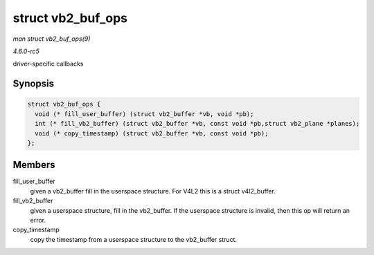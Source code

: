 .. -*- coding: utf-8; mode: rst -*-

.. _API-struct-vb2-buf-ops:

==================
struct vb2_buf_ops
==================

*man struct vb2_buf_ops(9)*

*4.6.0-rc5*

driver-specific callbacks


Synopsis
========

.. code-block:: c

    struct vb2_buf_ops {
      void (* fill_user_buffer) (struct vb2_buffer *vb, void *pb);
      int (* fill_vb2_buffer) (struct vb2_buffer *vb, const void *pb,struct vb2_plane *planes);
      void (* copy_timestamp) (struct vb2_buffer *vb, const void *pb);
    };


Members
=======

fill_user_buffer
    given a vb2_buffer fill in the userspace structure. For V4L2 this
    is a struct v4l2_buffer.

fill_vb2_buffer
    given a userspace structure, fill in the vb2_buffer. If the
    userspace structure is invalid, then this op will return an error.

copy_timestamp
    copy the timestamp from a userspace structure to the vb2_buffer
    struct.


.. ------------------------------------------------------------------------------
.. This file was automatically converted from DocBook-XML with the dbxml
.. library (https://github.com/return42/sphkerneldoc). The origin XML comes
.. from the linux kernel, refer to:
..
.. * https://github.com/torvalds/linux/tree/master/Documentation/DocBook
.. ------------------------------------------------------------------------------
